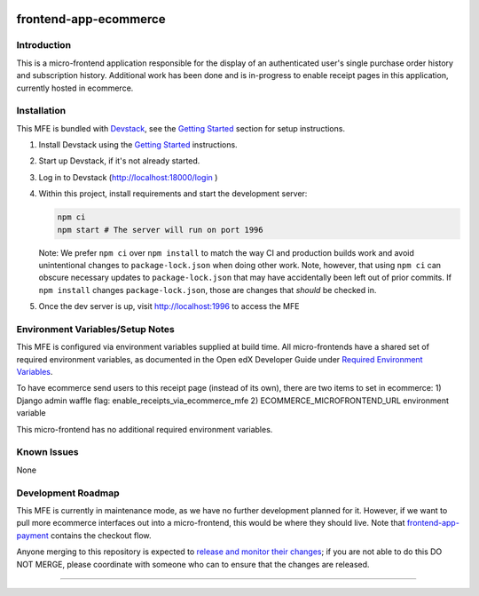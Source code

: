|Build Status| |Codecov| |npm_version| |npm_downloads| |license| |semantic-release|

frontend-app-ecommerce
======================

Introduction
------------

This is a micro-frontend application responsible for the display of an authenticated user's single purchase order history and subscription history. Additional work has been done and is in-progress to enable receipt pages in this application, currently hosted in ecommerce.

Installation
------------

This MFE is bundled with `Devstack <https://github.com/openedx/devstack>`_, see the `Getting Started <https://github.com/openedx/devstack#getting-started>`_ section for setup instructions.

1. Install Devstack using the `Getting Started <https://github.com/openedx/devstack#getting-started>`_ instructions.

2. Start up Devstack, if it's not already started.

3. Log in to Devstack (http://localhost:18000/login )

4. Within this project, install requirements and start the development server:

   .. code-block::

      npm ci
      npm start # The server will run on port 1996

   Note: We prefer ``npm ci`` over ``npm install`` to match the way CI and production builds work and avoid unintentional changes to ``package-lock.json`` when doing other work.  Note, however, that using ``npm ci`` can obscure necessary updates to ``package-lock.json`` that may have accidentally been left out of prior commits.  If ``npm install`` changes ``package-lock.json``, those are changes that *should* be checked in.

5. Once the dev server is up, visit http://localhost:1996 to access the MFE

   .. image:: ./docs/images/localhost_preview.png

Environment Variables/Setup Notes
---------------------------------

This MFE is configured via environment variables supplied at build time.  All micro-frontends have a shared set of required environment variables, as documented in the Open edX Developer Guide under `Required Environment Variables <https://edx.readthedocs.io/projects/edx-developer-docs/en/latest/developers_guide/micro_frontends_in_open_edx.html#required-environment-variables>`__.

To have ecommerce send users to this receipt page (instead of its own), there are two items to set in ecommerce: 
1) Django admin waffle flag: enable_receipts_via_ecommerce_mfe
2) ECOMMERCE_MICROFRONTEND_URL environment variable

This micro-frontend has no additional required environment variables.

Known Issues
------------

None

Development Roadmap
-------------------

This MFE is currently in maintenance mode, as we have no further development planned for it.  However, if we want to pull more ecommerce interfaces out into a micro-frontend, this would be where they should live.  Note that `frontend-app-payment <https://github.com/openedx/frontend-app-payment>`_ contains the checkout flow.

Anyone merging to this repository is expected to `release and monitor their changes <https://openedx.atlassian.net/wiki/spaces/RS/pages/1835106870/How+to+contribute+to+our+repositories>`__; if you are not able to do this DO NOT MERGE, please coordinate with someone who can to ensure that the changes are released.

==============================

.. |Build Status| image:: https://api.travis-ci.org/edx/frontend-app-ecommerce.svg?branch=master
   :target: https://travis-ci.org/edx/frontend-app-ecommerce
.. |Codecov| image:: https://img.shields.io/codecov/c/github/edx/frontend-app-ecommerce
   :target: https://codecov.io/gh/edx/frontend-app-ecommerce
.. |npm_version| image:: https://img.shields.io/npm/v/@edx/frontend-app-ecommerce.svg
   :target: @edx/frontend-app-ecommerce
.. |npm_downloads| image:: https://img.shields.io/npm/dt/@edx/frontend-app-ecommerce.svg
   :target: @edx/frontend-app-ecommerce
.. |license| image:: https://img.shields.io/npm/l/@edx/frontend-app-ecommerce.svg
   :target: @edx/frontend-app-ecommerce
.. |semantic-release| image:: https://img.shields.io/badge/%20%20%F0%9F%93%A6%F0%9F%9A%80-semantic--release-e10079.svg
   :target: https://github.com/semantic-release/semantic-release
